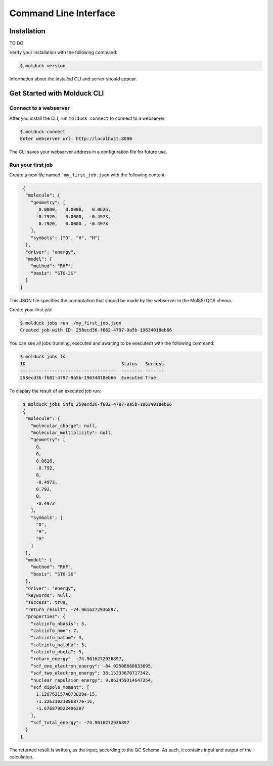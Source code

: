 .. _cli:

Command Line Interface
======================

Installation
------------

TO DO

Verify your installation with the following command:

.. code-block:: console

   $ molduck version

Information about the installed CLI and server should appear.

Get Started with Molduck CLI
----------------------------

Connect to a webserver
~~~~~~~~~~~~~~~~~~~~~~

After you install the CLI, run ``molduck connect`` to connect to a webserver.

.. code-block:: console

   $ molduck connect
   Enter webserver url: http://localhost:8000

The CLI saves your webserver address in a configuration file for future use.

.. seealso::

   to setup a webserver on your machine take a look at the :ref:`relevant documentation <webserver>`.

Run your first job
~~~~~~~~~~~~~~~~~~

Create a new file named ```my_first_job.json`` with the following content:

.. code-block:: json

   {
    "molecule": {
      "geometry": [
         0.0000,   0.0000,   0.0626,
        -0.7920,   0.0000,  -0.4973,
         0.7920,   0.0000 , -0.4973
      ],
      "symbols": ["O", "H", "H"]
    },
    "driver": "energy",
    "model": {
      "method": "RHF",
      "basis": "STO-3G"
    }
  }

This JSON file specifies the computation that should be made by the webserver in the MolSSI QCS chema.

Create your first job:

.. code-block:: console

   $ molduck jobs run ./my_first_job.json
   Created job with ID: 258ecd36-f682-4797-9a5b-19634018eb66

You can see all jobs (running, executed and awaiting to be executed) with the following command:

.. code-block:: console

   $ molduck jobs ls
   ID                                    Status   Success
   ------------------------------------  -------- -------
   258ecd36-f682-4797-9a5b-19634018eb66  Executed True

To display the result of an executed job run:

.. code-block:: console
   
   $ molduck jobs info 258ecd36-f682-4797-9a5b-19634018eb66
   {
    "molecule": {
      "molecular_charge": null,
      "molecular_multiplicity": null,
      "geometry": [
        0,
        0,
        0.0626,
        -0.792,
        0,
        -0.4973,
        0.792,
        0,
        -0.4973
      ],
      "symbols": [
        "O",
        "H",
        "H"
      ]
    },
    "model": {
      "method": "RHF",
      "basis": "STO-3G"
    },
    "driver": "energy",
    "keywords": null,
    "success": true,
    "return_result": -74.9616272936897,
    "properties": {
      "calcinfo_nbasis": 5,
      "calcinfo_nmo": 7,
      "calcinfo_natom": 3,
      "calcinfo_nalpha": 5,
      "calcinfo_nbeta": 5,
      "return_energy": -74.9616272936897,
      "scf_one_electron_energy": -84.02508660833695,
      "scf_two_electron_energy": 38.15333870717342,
      "nuclear_repulsion_energy": 9.063459314647254,
      "scf_dipole_moment": [
        1.1287621574073828e-15,
        -1.22631023096877e-16,
        -1.676879822486307
      ],
      "scf_total_energy": -74.9616272936897
    }
  }

The returned result is written, as the input, according to the QC Schema. As such, it contains input and output of the calculation.
